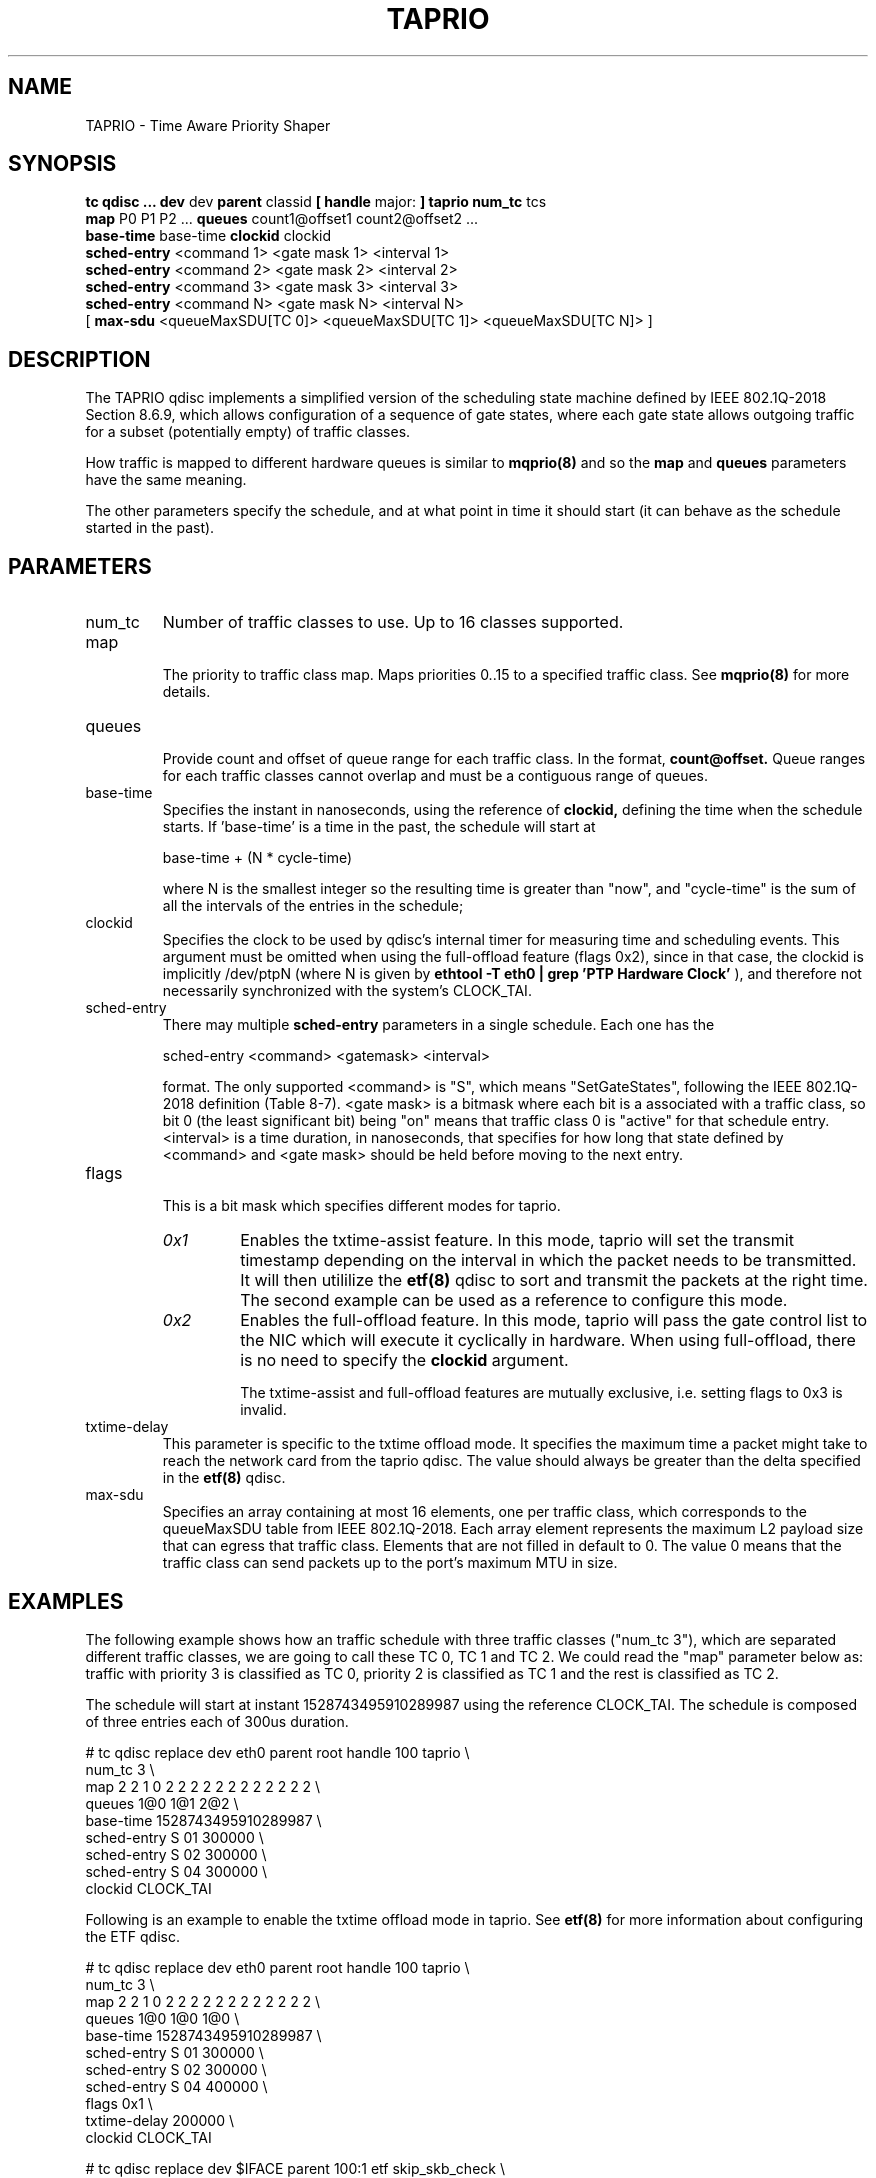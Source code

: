 .TH TAPRIO 8 "25 Sept 2018" "iproute2" "Linux"
.SH NAME
TAPRIO \- Time Aware Priority Shaper
.SH SYNOPSIS
.B tc qdisc ... dev
dev
.B parent
classid
.B [ handle
major:
.B ] taprio num_tc
tcs
.ti +8
.B map
P0 P1 P2 ...
.B queues
count1@offset1 count2@offset2 ...
.ti +8
.B base-time
base-time
.B clockid
clockid
.ti +8
.B sched-entry
<command 1> <gate mask 1> <interval 1>
.ti +8
.B sched-entry
<command 2> <gate mask 2> <interval 2>
.ti +8
.B sched-entry
<command 3> <gate mask 3> <interval 3>
.ti +8
.B sched-entry
<command N> <gate mask N> <interval N>
.ti +8
[
.B max-sdu
<queueMaxSDU[TC 0]> <queueMaxSDU[TC 1]> <queueMaxSDU[TC N]> ]

.SH DESCRIPTION
The TAPRIO qdisc implements a simplified version of the scheduling
state machine defined by IEEE 802.1Q-2018 Section 8.6.9, which allows
configuration of a sequence of gate states, where each gate state
allows outgoing traffic for a subset (potentially empty) of traffic
classes.

How traffic is mapped to different hardware queues is similar to
.BR mqprio(8)
and so the
.B map
and
.B queues
parameters have the same meaning.

The other parameters specify the schedule, and at what point in time
it should start (it can behave as the schedule started in the past).

.SH PARAMETERS
.TP
num_tc
.BR
Number of traffic classes to use. Up to 16 classes supported.

.TP
map
.br
The priority to traffic class map. Maps priorities 0..15 to a specified
traffic class. See
.BR mqprio(8)
for more details.

.TP
queues
.br
Provide count and offset of queue range for each traffic class. In the
format,
.B count@offset.
Queue ranges for each traffic classes cannot overlap and must be a
contiguous range of queues.

.TP
base-time
.br
Specifies the instant in nanoseconds, using the reference of
.B clockid,
defining the time when the schedule starts. If 'base-time' is a time
in the past, the schedule will start at

base-time + (N * cycle-time)

where N is the smallest integer so the resulting time is greater than
"now", and "cycle-time" is the sum of all the intervals of the entries
in the schedule;

.TP
clockid
.br
Specifies the clock to be used by qdisc's internal timer for measuring
time and scheduling events. This argument must be omitted when using the
full-offload feature (flags 0x2), since in that case, the clockid is
implicitly /dev/ptpN (where N is given by
.B ethtool -T eth0 | grep 'PTP Hardware Clock'
), and therefore not necessarily synchronized with the system's CLOCK_TAI.

.TP
sched-entry
.br
There may multiple
.B sched-entry
parameters in a single schedule. Each one has the

sched-entry <command> <gatemask> <interval>

format. The only supported <command> is "S", which
means "SetGateStates", following the IEEE 802.1Q-2018 definition
(Table 8-7). <gate mask> is a bitmask where each bit is a associated
with a traffic class, so bit 0 (the least significant bit) being "on"
means that traffic class 0 is "active" for that schedule entry.
<interval> is a time duration, in nanoseconds, that specifies for how
long that state defined by <command> and <gate mask> should be held
before moving to the next entry.

.TP
flags
.br
This is a bit mask which specifies different modes for taprio.
.RS
.TP
.I 0x1
Enables the txtime-assist feature. In this mode, taprio will set the transmit
timestamp depending on the interval in which the packet needs to be
transmitted. It will then utililize the
.BR etf(8)
qdisc to sort and transmit the packets at the right time. The second example
can be used as a reference to configure this mode.
.TP
.I 0x2
Enables the full-offload feature. In this mode, taprio will pass the gate
control list to the NIC which will execute it cyclically in hardware.
When using full-offload, there is no need to specify the
.B clockid
argument.

The txtime-assist and full-offload features are mutually exclusive, i.e.
setting flags to 0x3 is invalid.
.RE

.TP
txtime-delay
.br
This parameter is specific to the txtime offload mode. It specifies the maximum
time a packet might take to reach the network card from the taprio qdisc. The
value should always be greater than the delta specified in the
.BR etf(8)
qdisc.

.TP
max-sdu
.br
Specifies an array containing at most 16 elements, one per traffic class, which
corresponds to the queueMaxSDU table from IEEE 802.1Q-2018. Each array element
represents the maximum L2 payload size that can egress that traffic class.
Elements that are not filled in default to 0. The value 0 means that the
traffic class can send packets up to the port's maximum MTU in size.

.SH EXAMPLES

The following example shows how an traffic schedule with three traffic
classes ("num_tc 3"), which are separated different traffic classes,
we are going to call these TC 0, TC 1 and TC 2. We could read the
"map" parameter below as: traffic with priority 3 is classified as TC
0, priority 2 is classified as TC 1 and the rest is classified as TC
2.

The schedule will start at instant 1528743495910289987 using the
reference CLOCK_TAI. The schedule is composed of three entries each of
300us duration.

.EX
# tc qdisc replace dev eth0 parent root handle 100 taprio \\
              num_tc 3 \\
              map 2 2 1 0 2 2 2 2 2 2 2 2 2 2 2 2 \\
              queues 1@0 1@1 2@2 \\
              base-time 1528743495910289987 \\
              sched-entry S 01 300000 \\
              sched-entry S 02 300000 \\
              sched-entry S 04 300000 \\
              clockid CLOCK_TAI
.EE

Following is an example to enable the txtime offload mode in taprio. See
.BR etf(8)
for more information about configuring the ETF qdisc.

.EX
# tc qdisc replace dev eth0 parent root handle 100 taprio \\
              num_tc 3 \\
              map 2 2 1 0 2 2 2 2 2 2 2 2 2 2 2 2 \\
              queues 1@0 1@0 1@0 \\
              base-time 1528743495910289987 \\
              sched-entry S 01 300000 \\
              sched-entry S 02 300000 \\
              sched-entry S 04 400000 \\
              flags 0x1 \\
              txtime-delay 200000 \\
              clockid CLOCK_TAI

# tc qdisc replace dev $IFACE parent 100:1 etf skip_skb_check \\
              offload delta 200000 clockid CLOCK_TAI
.EE

The following is a schedule in full offload mode. The
.B base-time
is 200 ns and the
.B cycle-time
is implicitly calculated as the sum of all
.B sched-entry
durations (i.e. 20 us + 20 us + 60 us = 100 us). Although the base-time is in
the past, the hardware will start executing the schedule at a PTP time equal to
the smallest integer multiple of 100 us, plus 200 ns, that is larger than the
NIC's current PTP time. In addition, the MTU for traffic class 5 is limited to
200 octets, so that the interference this creates upon traffic class 7 during
the time window when their gates are both open is bounded. The interference is
determined by the transmit time of the max SDU, plus the L2 header length, plus
the L1 overhead.

.EX
# tc qdisc add dev eth0 parent root taprio \\
              num_tc 8 \\
              map 0 1 2 3 4 5 6 7 \\
              queues 1@0 1@1 1@2 1@3 1@4 1@5 1@6 1@7 \\
              max-sdu 0 0 0 0 0 200 0 0 \\
              base-time 200 \\
              sched-entry S 80 20000 \\
              sched-entry S a0 20000 \\
              sched-entry S 5f 60000 \\
              flags 0x2
.EE

.SH AUTHORS
Vinicius Costa Gomes <vinicius.gomes@intel.com>
